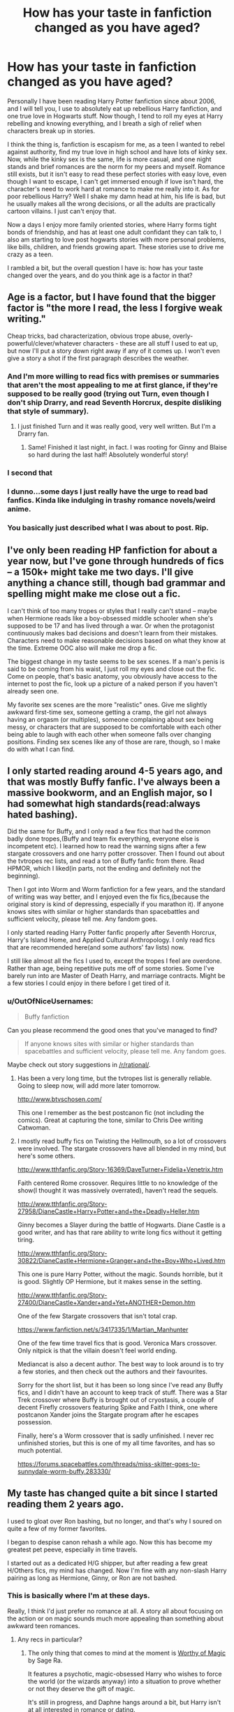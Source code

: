 #+TITLE: How has your taste in fanfiction changed as you have aged?

* How has your taste in fanfiction changed as you have aged?
:PROPERTIES:
:Author: Evilsbane
:Score: 46
:DateUnix: 1475079851.0
:DateShort: 2016-Sep-28
:FlairText: Discussion
:END:
Personally I have been reading Harry Potter fanfiction since about 2006, and I will tell you, I use to absolutely eat up rebellious Harry fanfiction, and one true love in Hogwarts stuff. Now though, I tend to roll my eyes at Harry rebelling and knowing everything, and I breath a sigh of relief when characters break up in stories.

I think the thing is, fanfiction is escapism for me, as a teen I wanted to rebel against authority, find my true love in high school and have lots of kinky sex. Now, while the kinky sex is the same, life is more casual, and one night stands and brief romances are the norm for my peers and myself. Romance still exists, but it isn't easy to read these perfect stories with easy love, even though I want to escape, I can't get immersed enough if love isn't hard, the character's need to work hard at romance to make me really into it. As for poor rebellious Harry? Well I shake my damn head at him, his life is bad, but he usually makes all the wrong decisions, or all the adults are practically cartoon villains. I just can't enjoy that.

Now a days I enjoy more family oriented stories, where Harry forms tight bonds of friendship, and has at least one adult confidant they can talk to, I also am starting to love post hogwarts stories with more personal problems, like bills, children, and friends growing apart. These stories use to drive me crazy as a teen.

I rambled a bit, but the overall question I have is: how has your taste changed over the years, and do you think age is a factor in that?


** Age is a factor, but I have found that the bigger factor is "the more I read, the less I forgive weak writing."

Cheap tricks, bad characterization, obvious trope abuse, overly-powerful/clever/whatever characters - these are all stuff I used to eat up, but now I'll put a story down right away if any of it comes up. I won't even give a story a shot if the first paragraph describes the weather.
:PROPERTIES:
:Author: jmartkdr
:Score: 76
:DateUnix: 1475082749.0
:DateShort: 2016-Sep-28
:END:

*** And I'm more willing to read fics with premises or summaries that aren't the most appealing to me at first glance, if they're supposed to be really good (trying out Turn, even though I don't ship Drarry, and read Seventh Horcrux, despite disliking that style of summary).
:PROPERTIES:
:Author: dysphere
:Score: 16
:DateUnix: 1475083764.0
:DateShort: 2016-Sep-28
:END:

**** I just finished Turn and it was really good, very well written. But I'm a Drarry fan.
:PROPERTIES:
:Author: SailUnchartedWaters
:Score: 4
:DateUnix: 1475088236.0
:DateShort: 2016-Sep-28
:END:

***** Same! Finished it last night, in fact. I was rooting for Ginny and Blaise so hard during the last half! Absolutely wonderful story!
:PROPERTIES:
:Author: Thoriel
:Score: 3
:DateUnix: 1475102383.0
:DateShort: 2016-Sep-29
:END:


*** I second that
:PROPERTIES:
:Author: Kaeling
:Score: 2
:DateUnix: 1475084892.0
:DateShort: 2016-Sep-28
:END:


*** I dunno...some days I just really have the urge to read bad fanfics. Kinda like indulging in trashy romance novels/weird anime.
:PROPERTIES:
:Author: driftea
:Score: 1
:DateUnix: 1475151646.0
:DateShort: 2016-Sep-29
:END:


*** You basically just described what I was about to post. Rip.
:PROPERTIES:
:Author: laserthrasher1
:Score: 1
:DateUnix: 1475083478.0
:DateShort: 2016-Sep-28
:END:


** I've only been reading HP fanfiction for about a year now, but I've gone through hundreds of fics -- a 150k+ might take me two days. I'll give anything a chance still, though bad grammar and spelling might make me close out a fic.

I can't think of too many tropes or styles that I really can't stand -- maybe when Hermione reads like a boy-obsessed middle schooler when she's supposed to be 17 and has lived through a war. Or when the protagonist continuously makes bad decisions and doesn't learn from their mistakes. Characters need to make reasonable decisions based on what they know at the time. Extreme OOC also will make me drop a fic.

The biggest change in my taste seems to be sex scenes. If a man's penis is said to be coming from his waist, I just roll my eyes and close out the fic. Come on people, that's basic anatomy, you obviously have access to the internet to post the fic, look up a picture of a naked person if you haven't already seen one.

My favorite sex scenes are the more "realistic" ones. Give me slightly awkward first-time sex, someone getting a cramp, the girl not always having an orgasm (or multiples), someone complaining about sex being messy, or characters that are supposed to be comfortable with each other being able to laugh with each other when someone falls over changing positions. Finding sex scenes like any of those are rare, though, so I make do with what I can find.
:PROPERTIES:
:Author: EntwinedLove
:Score: 12
:DateUnix: 1475086136.0
:DateShort: 2016-Sep-28
:END:


** I only started reading around 4-5 years ago, and that was mostly Buffy fanfic. I've always been a massive bookworm, and an English major, so I had somewhat high standards(read:always hated bashing).

Did the same for Buffy, and I only read a few fics that had the common badly done tropes,(Buffy and team fix everything, everyone else is incompetent etc). I learned how to read the warning signs after a few stargate crossovers and one harry potter crossover. Then I found out about the tvtropes rec lists, and read a ton of Buffy fanfic from there. Read HPMOR, which I liked(in parts, not the ending and definitely not the beginning).

Then I got into Worm and Worm fanfiction for a few years, and the standard of writing was way better, and I enjoyed even the fix fics,(because the original story is kind of depressing, especially if you marathon it). If anyone knows sites with similar or higher standards than spacebattles and sufficient velocity, please tell me. Any fandom goes.

I only started reading Harry Potter fanfic properly after Seventh Horcrux, Harry's Island Home, and Applied Cultural Anthropology. I only read fics that are recommended here(and some authors' fav lists) now.

I still like almost all the fics I used to, except the tropes I feel are overdone. Rather than age, being repetitive puts me off of some stories. Some I've barely run into are Master of Death Harry, and marriage contracts. Might be a few stories I could enjoy in there before I get tired of it.
:PROPERTIES:
:Author: Murky_Red
:Score: 11
:DateUnix: 1475082902.0
:DateShort: 2016-Sep-28
:END:

*** u/OutOfNiceUsernames:
#+begin_quote
  Buffy fanfiction
#+end_quote

Can you please recommend the good ones that you've managed to find?

#+begin_quote
  If anyone knows sites with similar or higher standards than spacebattles and sufficient velocity, please tell me. Any fandom goes.
#+end_quote

Maybe check out story suggestions in [[/r/rational/]].
:PROPERTIES:
:Author: OutOfNiceUsernames
:Score: 2
:DateUnix: 1475090669.0
:DateShort: 2016-Sep-28
:END:

**** Has been a very long time, but the tvtropes list is generally reliable. Going to sleep now, will add more later tomorrow.

[[http://www.btvschosen.com/]]

This one I remember as the best postcanon fic (not including the comics). Great at capturing the tone, similar to Chris Dee writing Catwoman.
:PROPERTIES:
:Author: Murky_Red
:Score: 3
:DateUnix: 1475091398.0
:DateShort: 2016-Sep-28
:END:


**** I mostly read buffy fics on Twisting the Hellmouth, so a lot of crossovers were involved. The stargate crossovers have all blended in my mind, but here's some others.

[[http://www.tthfanfic.org/Story-16369/DaveTurner+Fidelia+Venetrix.htm]]

Faith centered Rome crossover. Requires little to no knowledge of the show(I thought it was massively overrated), haven't read the sequels.

[[http://www.tthfanfic.org/Story-27958/DianeCastle+Harry+Potter+and+the+Deadly+Heller.htm]]

Ginny becomes a Slayer during the battle of Hogwarts. Diane Castle is a good writer, and has that rare ability to write long fics without it getting tiring.

[[http://www.tthfanfic.org/Story-30822/DianeCastle+Hermione+Granger+and+the+Boy+Who+Lived.htm]]

This one is pure Harry Potter, without the magic. Sounds horrible, but it is good. Slightly OP Hermione, but it makes sense in the setting.

[[http://www.tthfanfic.org/Story-27400/DianeCastle+Xander+and+Yet+ANOTHER+Demon.htm]]

One of the few Stargate crossovers that isn't total crap.

[[https://www.fanfiction.net/s/3417335/1/Martian_Manhunter]]

One of the few time travel fics that is good. Veronica Mars crossover. Only nitpick is that the villain doesn't feel world ending.

Mediancat is also a decent author. The best way to look around is to try a few stories, and then check out the authors and their favourites.

Sorry for the short list, but it has been so long since I've read any Buffy fics, and I didn't have an account to keep track of stuff. There was a Star Trek crossover where Buffy is brought out of cryostasis, a couple of decent Firefly crossovers featuring Spike and Faith I think, one where postcanon Xander joins the Stargate program after he escapes possession.

Finally, here's a Worm crossover that is sadly unfinished. I never rec unfinished stories, but this is one of my all time favorites, and has so much potential.

[[https://forums.spacebattles.com/threads/miss-skitter-goes-to-sunnydale-worm-buffy.283330/]]
:PROPERTIES:
:Author: Murky_Red
:Score: 2
:DateUnix: 1475293996.0
:DateShort: 2016-Oct-01
:END:


** My taste has changed quite a bit since I started reading them 2 years ago.

I used to gloat over Ron bashing, but no longer, and that's why I soured on quite a few of my former favorites.

I began to despise canon rehash a while ago. Now this has become my greatest pet peeve, especially in time travels.

I started out as a dedicated H/G shipper, but after reading a few great H/Others fics, my mind has changed. Now I'm fine with any non-slash Harry pairing as long as Hermione, Ginny, or Ron are not bashed.
:PROPERTIES:
:Author: InquisitorCOC
:Score: 6
:DateUnix: 1475089562.0
:DateShort: 2016-Sep-28
:END:

*** This is basically where I'm at these days.

Really, I think I'd just prefer no romance at all. A story all about focusing on the action or on magic sounds much more appealing than something about awkward teen romances.
:PROPERTIES:
:Author: Archeleone
:Score: 3
:DateUnix: 1475139596.0
:DateShort: 2016-Sep-29
:END:

**** Any recs in particular?
:PROPERTIES:
:Author: driftea
:Score: 1
:DateUnix: 1475151801.0
:DateShort: 2016-Sep-29
:END:

***** The only thing that comes to mind at the moment is [[https://www.fanfiction.net/s/11826429/1/Worthy-of-Magic][Worthy of Magic]] by Sage Ra.

It features a psychotic, magic-obsessed Harry who wishes to force the world (or the wizards anyway) into a situation to prove whether or not they deserve the gift of magic.

It's still in progress, and Daphne hangs around a bit, but Harry isn't at all interested in romance or dating.

I thought it was pretty entertaining for a while, but I'll probably wait until it completes (assuming it gets completed) to reread it all rather than keeping up with the updates.
:PROPERTIES:
:Author: Archeleone
:Score: 1
:DateUnix: 1475152920.0
:DateShort: 2016-Sep-29
:END:


** I won't tolerate fridging or certain types of sexism these days. I'm almost to the point of rejecting overly generic female characters, but that would leave me with very few fics to read. I pretty much automatically reject harem fics, in part because it's almost invariably blatant wish fulfillment in lieu of proper character motivation and in part because it usually devolves into generic girlfriends differing mainly in hair color.

I analyze fics more. I'm searching more for originality. I've become sick of fics with Harry Potter as the main character.

I also dislike canon more and more, and I prefer fics that diverge from it more. Single point of departure early on or everything's different, either way.
:PROPERTIES:
:Score: 13
:DateUnix: 1475088691.0
:DateShort: 2016-Sep-28
:END:

*** u/TheBlueMenace:
#+begin_quote
  I also dislike canon more and more
#+end_quote

I found myself thinking this, but now I think it is more that I really don't want to read a bad rehash (or blatantly lifted paragraphs) when I already know what is going to happen. There is absolutely no suspense.
:PROPERTIES:
:Author: TheBlueMenace
:Score: 10
:DateUnix: 1475101183.0
:DateShort: 2016-Sep-29
:END:

**** For me, a large part of it is that I want a consistent world that makes some level of sense. You can go to great lengths to achieve that while staying near canon, and that's kind of fun, but it's also kind of hollow after a bit.
:PROPERTIES:
:Score: 1
:DateUnix: 1475110836.0
:DateShort: 2016-Sep-29
:END:


** I started really young with Sailor Moon fanfiction. I cared more about adventure than romance and I liked het best, also being extremely young I only wanted young characters. Then I got into Gundam Wing fanfiction and discovered slash and romance. Once I got into Harry Potter I was sort of a veteran Fic reader, but it still took a while for me to care about adult characters. I still prefer slash over het any day and I have a higher standard for quality. I used to be able to read anything as long as i got more story and now if it's badly written I'll quit it immediately without thought.
:PROPERTIES:
:Author: SailUnchartedWaters
:Score: 7
:DateUnix: 1475087777.0
:DateShort: 2016-Sep-28
:END:


** I've been reading HP fanfic on and off since 2003, so quite a while, I suppose. I was a teenager when I first got into it, and I had a crush on Snape, largely because of Alan Rickman, because that is the kind of teenager I was. Hermione was the most eligible female, and as a teenager, I saw absolutely nothing wrong with that pairing. The schoolgirl fantasy, I guess? An early attachment to nice girl 'tames' bad boy clichés?

I can't read that pairing any more. I'm an adult now, and...yick. Even if Hermione can be excused for her hormones leading her to questionable ground, Snape is the adult - even if it's 'twoo wuv', he should be laying down the law, don't stand so close to me until you're old enough to worry about having grandkids before your parents kick the bucket.

Not to mention that the seventh book served as a wake-up call for me about Snape, and I lost all interest in him save as a side character.

These days, I'm more likely to read gen starring Harry that isn't too dark nor too fluffy. I'm not too picky about the writing except that the plot has to make sense and I hate cheesy dialogue.
:PROPERTIES:
:Author: SincereBumble
:Score: 6
:DateUnix: 1475098666.0
:DateShort: 2016-Sep-29
:END:

*** Interesting, it was the reverse for me! As a teen I couldn't picture having any kind of romantic interest in teachers (they were "old", eww!) and Hermione/any adult squicked me out. But years later IDK--something about the pairing really grew on me and now it's 90% of what I read. I've regressed, clearly. :p
:PROPERTIES:
:Author: mikan28
:Score: 5
:DateUnix: 1475121890.0
:DateShort: 2016-Sep-29
:END:

**** Clearly. ;)

It's not a judgment on the people who do like the pairing, it's just how my relationship with it evolved until we broke up. ;) I can see where your younger self would have rejected the Hermione/adult pairings, but it would be interesting to know what drew you to it later, since my experience was the opposite. I suppose if you don't know, you just don't, though. Liking something is a lot harder to quantify than not liking something, I think. I certainly couldn't explain why I love most of my favorite fics if I had to.

Sorry if this is a bit rambly, it's 2:52 in the morning here and I have no idea why I'm awake.
:PROPERTIES:
:Author: SincereBumble
:Score: 3
:DateUnix: 1475131965.0
:DateShort: 2016-Sep-29
:END:

***** I guess as I got older my thinking became less black and white and allowed for a bit more grey regarding student/teacher relationships when the teen in question is older and already thrust into adult situations (dodging death, trying to save her world). But I think it has to do with the fact that I liked Hermione a lot as a character and was really unimpressed with the canon romance between her and Ron. As an adult I'm more into reading fics with a "star crossed lovers" angle (where character development and the journey of something that seemed impossible from the beginning is more important than if the two end up happily ever after), and this ship tends to have that plus the fix it aspect of giving Snape (another favorite character of mine) a little bit of a break compared to canon. In theory I should like Dramione too, but I find canon Draco unappealing and haven't found enough gems that successfully address his weaknesses of character. There's an older (albeit long winded) [[http://www.redhen-publications.com/granger-snape.html][essay]] on the appeal of SSHG among older fans by Red Hen that I found pretty interesting.
:PROPERTIES:
:Author: mikan28
:Score: 1
:DateUnix: 1475326569.0
:DateShort: 2016-Oct-01
:END:


*** I guess it depends. I'm v. picky with the SSHG fics I read, and the majority of those have Hermione at ~25+ or there is time travel involved. The exception are Marriage Law fics which almost always have her in school.
:PROPERTIES:
:Author: pwaasome
:Score: 1
:DateUnix: 1475137425.0
:DateShort: 2016-Sep-29
:END:


** My taste has gotten objectively worse, I think. Thanks to stuff like Kindle Direct, when I want an original novel or work of fiction, I have hundreds of times more options than I did in 2001. So that means I'll no longer read stuff like /Alexandra Quick/, because when I want a Harry Potter fanfic, I want it to star /Harry Potter/! If I wanted an original work, I'd go and read an original work for free on Kindle unlimited. Back when I started reading fanfic, that just wasn't the case. Also, now that there's just so much well-written fanfic around, I've become so narrowly focused on reading only fics that do exactly what I want it's probably unhealthy. If your Harry/Hermione fic has just one thing I didn't like, I can drop it right away, because I've got thousands of other Harry/Hermione fics to choose from. When the fandom was knew, that wasn't the case. Instead, I'd have to be a bit more forgiving of authors, and maybe broaden my horizons a little bit. Nowadays I find reading fanfic is an extremely self-centered act of wish fulfillment, rather than the act of exploration and discovery it was previously. I'm not sure how to change that; the non-challenging, fast-food type of fanfic is so easy to find, and so enjoyable and tempting to me, that I doubt I'll ever read a challenging fic again. So I guess I've become a worse person as I got older! Isn't growing up supposed to go the other way?
:PROPERTIES:
:Author: fastfinge
:Score: 9
:DateUnix: 1475089300.0
:DateShort: 2016-Sep-28
:END:


** Age wasn't a factor for me. I started reading fan Fictions 2 years ago and I was around 20. My taste at that time was Harry/Hermione mainly. I enjoyed Harry Crow. I went through the top favorites fics pretty quickly.

Over the short period of time my taste did change. If I a see overly helpful goblins, Lords and Ladies, rebellious Harry then I know that the fic is a cheap immitation of higher quality pics. I know not to read them. So in a way I did move on.

Now I enjoy something different. I enjoy rare pairings. Recently I am reading one with a female Voldemort. Overtime I have noticed it has gotten harder to please me too. So that's another thing.
:PROPERTIES:
:Author: ProCaptured
:Score: 5
:DateUnix: 1475089815.0
:DateShort: 2016-Sep-28
:END:

*** Could you tell me what the fic with the female Voldemort is? I have been looking for good ones lately but can't find anything good I haven't already read.
:PROPERTIES:
:Author: Death_the_equlizer
:Score: 3
:DateUnix: 1475090478.0
:DateShort: 2016-Sep-28
:END:

**** Here you go. Linkffn([[https://www.fanfiction.net/s/11752324/5/Limpieza-de-Sangre]])
:PROPERTIES:
:Author: ProCaptured
:Score: 1
:DateUnix: 1475127350.0
:DateShort: 2016-Sep-29
:END:

***** [[http://www.fanfiction.net/s/11752324/1/][*/Limpieza de Sangre/*]] by [[https://www.fanfiction.net/u/2638737/TheEndless7][/TheEndless7/]]

#+begin_quote
  Harry Potter always knew he'd have to fight in a Wizarding War, but he'd always thought it would be after school, and not after winning the Triwizard Tournament. Worse still, he never thought he'd understand both sides of the conflict. AU with a Female Voldemort.
#+end_quote

^{/Site/: [[http://www.fanfiction.net/][fanfiction.net]] *|* /Category/: Harry Potter *|* /Rated/: Fiction M *|* /Chapters/: 5 *|* /Words/: 33,240 *|* /Reviews/: 190 *|* /Favs/: 335 *|* /Follows/: 511 *|* /Updated/: 9/25 *|* /Published/: 1/24 *|* /id/: 11752324 *|* /Language/: English *|* /Characters/: Harry P. *|* /Download/: [[http://www.ff2ebook.com/old/ffn-bot/index.php?id=11752324&source=ff&filetype=epub][EPUB]] or [[http://www.ff2ebook.com/old/ffn-bot/index.php?id=11752324&source=ff&filetype=mobi][MOBI]]}

--------------

*FanfictionBot*^{1.4.0} *|* [[[https://github.com/tusing/reddit-ffn-bot/wiki/Usage][Usage]]] | [[[https://github.com/tusing/reddit-ffn-bot/wiki/Changelog][Changelog]]] | [[[https://github.com/tusing/reddit-ffn-bot/issues/][Issues]]] | [[[https://github.com/tusing/reddit-ffn-bot/][GitHub]]] | [[[https://www.reddit.com/message/compose?to=tusing][Contact]]]

^{/New in this version: Slim recommendations using/ ffnbot!slim! /Thread recommendations using/ linksub(thread_id)!}
:PROPERTIES:
:Author: FanfictionBot
:Score: 1
:DateUnix: 1475127378.0
:DateShort: 2016-Sep-29
:END:


** In some ways I have gotten more discerning in my fanfic. I personally enjoy divergence fanfic and will just drop a story as soon as divergence points are added that aren't included in the premise (i.e. what if harry was sorted into hufflepuff, oh BTW in chapter 4 I'm gonna just throw in an older Malfoy sibling just cause.) With so many stories out there I don't suffer through hoping it will turn out well eventually, and instead move on the next.

In other ways I have gotten less discerning. Two ideas stand out, one being the pairing focus of the story, as now I will branch further out from what I initially liked, probably because I identify less with any given character so the pairing doesn't have to center on them. The other is an acceptance of lower quality mechanical elements of the story, such as spelling and grammar, up to a point. The content of the story has become more important than the periodic use of an incorrect verb tense.
:PROPERTIES:
:Author: Amnistar
:Score: 5
:DateUnix: 1475088436.0
:DateShort: 2016-Sep-28
:END:


** I've become more focussed on how I can give better reviews.

99% of the time (and this is barely an exaggeration), whenever I click a review page for a story I loved, there are only brief lines of support or questions about the frequency of updates. I'd like to be more helpful, so I try to point out areas of specific description, dialogue, or narration that I enjoyed.
:PROPERTIES:
:Author: MacsenWledig
:Score: 3
:DateUnix: 1475092076.0
:DateShort: 2016-Sep-28
:END:


** Almost everything has changed. I started out fascinated by dark!Harry fics where every character the author didn't like was bashed into oblivion. Most of them were Harry/Hermione, which has also changed completely, as Hermione is a character I'm not particularly fond of nowadays.

I think the biggest determining factor that changed over time, apart from my ability to recognize quality writing, would have to be my choice of setting. I severely struggle to read fics set in Hogwarts these days; they all read like the same thing, and I have a hard time getting interested in them. Because of that I tend to prefer fics that, whether post-war or contemporaneous to canon, take place elsewhere.

I also made complete flips in my opinion of certain characters, primarily Dumbledore, who is now my favourite, as well as Snape and Draco, who are firmly in the dislike category where they belong.

I'll still give almost any fic a chance, though. It's kind of hypocritical of me, but even after talking about learning to recognize quality writing, I still get the days where I just want to lie down and read a nonsense soul-bond fic.
:PROPERTIES:
:Author: Pashow
:Score: 8
:DateUnix: 1475086189.0
:DateShort: 2016-Sep-28
:END:

*** I sorta agree with what you said about the choice of setting, but I also feel that it goes back to the repetitiveness of canon-rehashing. It seems like the fics that I enjoy the most now are fics that are AU in some way. The more AU the better.

Although Hogwarts centric fics for me are can still be fine as long as they focus on less "canony" events.
:PROPERTIES:
:Author: EternalFaII
:Score: 2
:DateUnix: 1475171020.0
:DateShort: 2016-Sep-29
:END:


** I'm less prone to tolerating bullshit. I also favor storytelling above all else, so fics focusing on smut don't really interest me.
:PROPERTIES:
:Author: Lord_Anarchy
:Score: 3
:DateUnix: 1475090677.0
:DateShort: 2016-Sep-28
:END:


** I've lost my taste for melodrama and angst. I remember eating that stuff right up years ago, and now when I try to read those same stories just for the nostalgia, I resent past me for ever spending precious time on them.
:PROPERTIES:
:Author: Trtlepowah
:Score: 3
:DateUnix: 1475094624.0
:DateShort: 2016-Sep-29
:END:


** Well, I've only been into it for about half a year, but in the beginning I prefered "lost moments" kind of fics, like /Not from others/ and post-war canon fics, and then I moved on to time travel fics, but now I prefer AUs (those that go off a tangent at a certain point) invovling some of the following characters: Sirius Black, Narcissa Malfoy (like in The Merging), N. Tonks (girlfriend, mentor, "big sister", whatever) and Remus Lupin.

I've still got a weakness for the "Marauder's Era" time travels though, as long as it's not Harry going back and calling the teenagers Lily Evans and James Potter "mum" and "dad". Turning of the Sun, where he's a Ravenclaw in the year above them (and Dumbledore's a really cool bloke), whose best friends are Xeno Lovegood and other Ravenclaws, as well as Frank Longbottom, Edgar Bones and ... Bellatrix Black (I don't think even the author predicted that one), is my favourite at the moment. And I enjoy A Mishap and an Opportunity too, where it's him (a 'partial' metamorph this time) and "his twin sister Jocelyn" (Tonks) who are going back (131k words in and no one's the wiser about their identities).

As for ships, my preferences have gone from Harry/Ginny to Harry/Tonks. Ginny's still a better match than Hermione though, at least towards the end of book 6, after the sectumsemprea incident.
:PROPERTIES:
:Score: 3
:DateUnix: 1475135404.0
:DateShort: 2016-Sep-29
:END:


** I started reading fanfiction in the summer of 2005. Originally I was there for smut under 10k words and tended to read stuff based on live action Disney shows.

These days, I tend to set my minimum word count at 100k and search by characters I hope are interesting, usually based entirely on separate or at least lush canon. If i try to read short things, what I seem to find are a great premise that started well and died in the summer after book one; it is just so infuriating to have your engagement and time investment squandered!

I have noticed that my amount of time reading fanfiction and number of quality friends are inversely proportional. Cutting off friends due to substance abuse problems has really stepped up my reading with no signs of slowing.
:PROPERTIES:
:Author: motoko_urashima
:Score: 3
:DateUnix: 1475151051.0
:DateShort: 2016-Sep-29
:END:


** I used to like fics where everyone lived happily ever after. But as I grew older and started writing my own short stories and began attempting a novel(Still in Progress), I discovered that I have a penchant for quite downtrodden endings, or even just realistic endings based upon events. So fics where after 7 years of war, trauma at school, many years of an at least negligent if not outright abusive family, Harry just wants to escape, or has a total mental breakdown that's great it's realistic, and a bit depressing, cause you now what, life often is depressing, it's how we deal with it that makes the happy moments. If Harry and Co. deal with their issues like adults than that's even better.

It's one of the things I've actually come to dislike about canon, very few of the things that Harry has occur to him affect him on a deep emotional or mental level, 10 years of negligence bordering on abuse, nah it's cool I got friends now, oh shit a teacher died cause of me, not gonna be erased by one platitude from Dumbledore. It goes on like this throughout Harry's time at Hogwarts and there's some mental backlash in Order of the Pheonix over Cedric's death, and then again over Sirius' death, but not to the level it should be.
:PROPERTIES:
:Author: TheAxeofMetal
:Score: 3
:DateUnix: 1475153800.0
:DateShort: 2016-Sep-29
:END:


** I'm with you I have been reading since 2008 and have found that my taste in fanfiction stories has changed a lot. When I first started reading like you I was rebellious but I was also dealing with depression so many of the fics I read had themes of depression.

As I have grown older and become more mature I think my taste has changed as well. I now love fics where Harry finds family or goes back and is a father figure. I think age is a factor in the way that most people mature as they get older and find their tastes changing.
:PROPERTIES:
:Author: coffee_toots
:Score: 3
:DateUnix: 1475154544.0
:DateShort: 2016-Sep-29
:END:


** When I was new I was naive. Soul Bonds, Lord Potter, I'd read it and most likely like it. My favorite pairing was Harry/Hermione (still is, but more on that later). Nowadays, I'm more selective. No soul bonds, marriage laws can be done well (but usually are not), and maybe it's just me but if I have a Lord Potter fic, I'd love to see a Harry who really has to deal with the mess that is politics. I don't necessarily beleive he should have the full rights as a lord/member of the Wizengamot/what have you, but still. Legal age of 17, so I don't think him getting involved at 16 is that unheard of.

On pairings. I'm not as hardcore Harry/Hermione as I once was (Harry/Fleur and Harry/Daphne can be fun too). I guess I'm looking for fics that are more in depth. A bit more adult, if you will.
:PROPERTIES:
:Author: PFKMan23
:Score: 3
:DateUnix: 1475159858.0
:DateShort: 2016-Sep-29
:END:


** It has and... it hasn't.

I was into fanfiction before HP was even published in the states. (Yay reading geocities fanfic sites on dialup - fun times!)

My tastes have changed in that I like different kinds of stories now than I did when I was younger. I don't read as much drama or angst stories these days. Today my preference is more for humor with a little bit of romance, with a healthy dose of adventure as well.

But I still go back and read some of those old stories. My current ffdotnet account dates back to 2002 (though I had one before that that got hacked and I lost it). I still have stories favorited from that time 14 years ago. I even still reread them once in a while.

Some of the old ones have held up, some haven't. I try not to reread the abandoned ones that were good because I just get disappointed that they were never finished. I don't delete them though because, well, I /did/ enjoy them at one point and they've even given me ideas for my own fanfics.

I certainly come and go from different fandoms with my reading preferences. I usually come back around to a core half dozen or so (of which HP is a member), but I branch out into quite a few. After nearly 700 favs on ffdotnet, I have quite the collection built up!
:PROPERTIES:
:Author: Serenova
:Score: 2
:DateUnix: 1475113194.0
:DateShort: 2016-Sep-29
:END:

*** Sounds like we have similar fic backgrounds! Cut my teeth on all kinds of geocities and ff.net trash in the early 00's (Digimon Forever lol). Wouldn't read anything diverging from show's canon or my OTP. Once HP got ahold of me my interests remained similar although I never developed an OTP and I think that lack helped me branch out into other pairings and non-canon. I know what you mean about keeping old stuff for the sake of it. Sometimes I peek at my original ff.net account and cringe at the stuff I put up and favorited haha.
:PROPERTIES:
:Author: mikan28
:Score: 2
:DateUnix: 1475122711.0
:DateShort: 2016-Sep-29
:END:

**** Probably! I'm a 90s kid through and through. I've still got copies of fanfics saved on /floppies/ so that I could read them offline.

I prefer canon pairings but will read others, and I've never been /too/ picky, but there are certain genre's I don't like that I've always stayed away from. Never been a fan of horror for example.

I started off with Sailor Moon fanfiction, then DBZ, and then other shows. Once I started reading HP I was all for fanfics of it.

I'm still using my second ffdotnet account (like I said, lost the first) and though I cringe at some of the fics I still have fav'd, I like to keep them as kind of a memory of where I was and where I am. I know it sounds silly, and some of my old favs may be lost forever, but I think it's good to go back and look at them now and then.

I think fanfiction is part of the reason I ended up with the degree I did, though I've always loved reading even before I found fanfics.
:PROPERTIES:
:Author: Serenova
:Score: 2
:DateUnix: 1475160845.0
:DateShort: 2016-Sep-29
:END:


** I have been reading fanfiction since at least 2007

so the short answer is yes

manly because I have become more aware of what i like and what i dislike

the type of fic I like to read are one that explore the uses/types of magic.
:PROPERTIES:
:Author: Call0013
:Score: 2
:DateUnix: 1475130705.0
:DateShort: 2016-Sep-29
:END:


** I started reading fanfiction when I was 12, which is 12-13 years ago. I would sort by pairing and then browse through all 40 pages of hermione/Draco on ff.net and read through every summary and click anything that was remotely interesting. There was no sort by reviews and i read sooo many bad stories lol.. The first story I ever followed was linkffn(parenting class by icypanther) and I used to wake up early every Monday or whatever before school to read her update. She was always always on time with her weekly update lol!

Then I started getting into Harry/Draco in high school and reading more rated M stuff because a lot of my friends were into Yaoi. And I guess due to teen angst I became drawn to really dramatic fics where Harry is traumatized and I stopped reading fics with pairings and only read Harry abuse .... And when I became less angsty I focused on friendship or family themed fics which led to time travel and AUs so Harry could meet his parents ... Which led to getting interested in political fics and crossovers.... And then master of death fics since MoD!Harry is featured in a lot of crossovers ...

In the beginning, I read basically any fic with any plot but now I like to read canon-compliant fics or EWE out of loyalty to the books I guess. I also used to read character bashing but I can't read that anymore and love to see a close knit trio. And I don't like to read romance unless the characters are of age. I can deal with poor writing and love cliches though, hehe
:PROPERTIES:
:Score: 2
:DateUnix: 1475134405.0
:DateShort: 2016-Sep-29
:END:

*** [[http://www.fanfiction.net/s/2064124/1/][*/Parenting Class/*]] by [[https://www.fanfiction.net/u/438017/IcyPanther][/IcyPanther/]]

#+begin_quote
  Complete DHr & HG Sixth years at Hogwarts are now required to take a parenting class, what fun! Hermione, Draco, and Harry are paired up in which they'll trade off being children. Can they live through the class or will being a parent prove too hard?
#+end_quote

^{/Site/: [[http://www.fanfiction.net/][fanfiction.net]] *|* /Category/: Harry Potter *|* /Rated/: Fiction T *|* /Chapters/: 38 *|* /Words/: 207,647 *|* /Reviews/: 6,321 *|* /Favs/: 4,938 *|* /Follows/: 1,073 *|* /Updated/: 9/15/2006 *|* /Published/: 9/19/2004 *|* /Status/: Complete *|* /id/: 2064124 *|* /Language/: English *|* /Genre/: Humor/Drama *|* /Characters/: Draco M., Hermione G. *|* /Download/: [[http://www.ff2ebook.com/old/ffn-bot/index.php?id=2064124&source=ff&filetype=epub][EPUB]] or [[http://www.ff2ebook.com/old/ffn-bot/index.php?id=2064124&source=ff&filetype=mobi][MOBI]]}

--------------

*FanfictionBot*^{1.4.0} *|* [[[https://github.com/tusing/reddit-ffn-bot/wiki/Usage][Usage]]] | [[[https://github.com/tusing/reddit-ffn-bot/wiki/Changelog][Changelog]]] | [[[https://github.com/tusing/reddit-ffn-bot/issues/][Issues]]] | [[[https://github.com/tusing/reddit-ffn-bot/][GitHub]]] | [[[https://www.reddit.com/message/compose?to=tusing][Contact]]]

^{/New in this version: Slim recommendations using/ ffnbot!slim! /Thread recommendations using/ linksub(thread_id)!}
:PROPERTIES:
:Author: FanfictionBot
:Score: 1
:DateUnix: 1475134419.0
:DateShort: 2016-Sep-29
:END:


** [deleted]
:PROPERTIES:
:Score: 3
:DateUnix: 1475082644.0
:DateShort: 2016-Sep-28
:END:


** When I started reading fanfics I was very particular to the type of fic I read. It was almost all straight laced Harry/Ginny. It was a very formulaic, and frankly, a very boring taste. That must have been about 4 or 5 years ago. By that point I had read the Harry Potter dozens of times each. I was reluctant to see the status quo change much, if at all. I didn't want to read something new, I wanted to read Harry Potter. About a year after that I got /really/ into the MLP Fandom. For me a new Fandom means a chance to delve into new fanfiction. The way MLP fanfics worked was so radically different to Harry Potter, due to what the source material is. One is a book series with a set overarching plot. 99% of Harry Potter is variations on a theme: killing Voldemort while Harry goes through Hogwarts. The difference is interpretations of character. An author would start with, "If I change Harry to be this, then..." My Little Pony was rather different. It is an episodic kids show that often plays with a variety of styles and plots. Characters in MLP fanfics are pretty static throughout the entire Fandom. Their personalities rarely change from the outset of the fic. Therefore MLP was less about different variations of characters going through the same plot, it was rather the same characters going through different plots. The pure /variety/ of bad guys, conflicts, and settings are something I've never seen in any other Fandom. I now once again almost exclusively read Harry Potter fanfics, but the desire changed. I crave both setting changes and character changes, but paradoxically I love the structure of HP fanfics. I know that the end result of almost every fanfic is going to be, Harry defeats Voldemort and gets the the girl (or Draco). I want to know the journey, I want to know who's taking that journey, and what motivates them. Above all I want to read something I've never read before. Even if the whole thing stinks of cliche if just one element is new, then I'm happy.
:PROPERTIES:
:Author: Mr263414
:Score: 2
:DateUnix: 1475092348.0
:DateShort: 2016-Sep-28
:END:

*** Any recs for MLP? I read three fics, Fallout Equestria, this crossover with Warhammer 40k, and one that was recommended on the hpmor blog.
:PROPERTIES:
:Author: Murky_Red
:Score: 1
:DateUnix: 1475117106.0
:DateShort: 2016-Sep-29
:END:

**** [[http://www.fimfiction.net/story/41596/past-sins][Past Sins]] is a must read, its an interesting tale of motherhood and redemption. [[http://www.fimfiction.net/story/1886/the-immortal-game][The Immortal Game]] is rather dark, but also a great read. [[http://www.fimfiction.net/story/4656/anthropology][Anthropology]] (Ponies obsessed with humans), [[http://www.fimfiction.net/story/18087/the-best-night-ever][The Best Night Ever]] (Groundhog day, with ponies), [[http://www.fimfiction.net/story/19198/background-pony][Background Pony]] (Haunting, beautiful story with an awesome premise), [[http://www.fimfiction.net/story/67362/hard-reset][Hard Reset]] (Infinite death loop heaven), and [[http://www.fimfiction.net/story/755/on-a-cross-and-arrow][On a Cross and Arrow]] (rule 69) are also all great.
:PROPERTIES:
:Author: Mr263414
:Score: 1
:DateUnix: 1475118384.0
:DateShort: 2016-Sep-29
:END:


** I pretty much kept the same taste from high school compared to now. I like reading rape, unexpected pregnancy and younger characters with older characters. Drarry has always been my OTP but Snape/ Hermione or Hermione/ Lucius has grown on me. If a fanfiction is too "perfect" with not enough drama or meaningless plot/ sex I can't read it.
:PROPERTIES:
:Author: Potterh3ad
:Score: 2
:DateUnix: 1475101509.0
:DateShort: 2016-Sep-29
:END:


** we're going to ignore that bit of time I shipped Granger/Snape, mmmkay? (well, except for that one series that amused me).\\
I'm also not particularly a fan of H/HR anymore. I /do/ like the 'Harry fucks off and does his own thing' trope, but Hermione being the only one on his side gets old. Especially if they go with some unrequited confession or other.
:PROPERTIES:
:Author: allhailchickenfish
:Score: 2
:DateUnix: 1475099796.0
:DateShort: 2016-Sep-29
:END:


** When I first started reading Harry Potter fanfiction, some 7 years ago, I loved canon compliant, clearly based from the books fanfiction, preferably focusing on Hinny or not showing the romance at all. (I never could stand Romione)

Then after six months or so, I got sucked into different stories that didn't so obviously play to the canon, as that is very stifling to ones creative sense. I reread the books during this period, and began to see things from a Harmony point of view, because as a kid, I had always figured Hermione and Harry would get together (and reading the sixth book, I had thought this would happen when it showed Ron and Lavender acting like their only source of oxygen was each other's mouths), and in the earlier books it could have so easily gone either way.

Which, rather unfortunately lead to my love of bashing fics, as they were the ones that tended to mainly be Harmony, and focus on those two, rather than canon pairings. They remain my guilty pleasure, and I can't help but love a good bash fic every now and again.

Which leads to my newer tastes in the fandom, mainly crossovers, crossovers, and more crossovers. The Girl Who Loved, is one of my absolute favorites, but the story that really lead to my love of Harry Potter crossovers, was some RWBY/HP crossover that wasn't particularly well written, and was Harry/Yang/Blake, it was bad, but it opened up the world of crossover, and from thereon in, I was hooked.

Crossovers are still my favorite genre of HP fanfiction, but I also love fix it, redo, or time travel stories, especially ones where Sirius lives, if nothing else, and my Harry ship still tends to be Harmony, but I am leaning more towards just crack ships, or Harry x girl from whatever it's crossed with. (HARRY X USAGI 4LYFE)

I cannot stand slash though, and I'm bi. It's weird, I just hate it to the point it has ruined otherwise perfectly good stories, except the slash destroys it.

I guess too many of them are just "Oh by the way, Harry is gay, oh by the way, Harry is gay, oh by the way, Harry is gay" or they just destroy Harry's character and make him submissive or overly dominant, and just generally don't know how a gay relationship works. (HINT HINT IT'S EXACTLY THE SAME AS A STRAIGHT ONE WITH DOUBLE THE PENISES!)

Oh dear lord, this isn't a comment, it's become an essay, with a writing style stolen from Rex Harrison.
:PROPERTIES:
:Author: Brynjolf-of-Riften
:Score: 2
:DateUnix: 1475105785.0
:DateShort: 2016-Sep-29
:END:


** I don't like things that are super dark and violent. I used to be ok with sad endings. Not anymore.

Of course, I never got to really read fanfic as a kid or teen. But I played a number of imagination games involving fictional characters, so I think that counts.

As an adult, I like complicated characters who all think they're the main character of their story. Even villains have to have a good motivation for their actions.

Any story that is basically just a soap opera bores the hell out of me.
:PROPERTIES:
:Author: Oniknight
:Score: 1
:DateUnix: 1475102276.0
:DateShort: 2016-Sep-29
:END:


** I've been reading HP fanfiction almost continuously since I was 12, and I'm 26 now. My taste in humor has changed of course (the parody fic my flair is from used to be my absolute favorite, now it barely gets a chuckle but I just like the nostalgia), and I rarely read comedy fics anymore. I've always liked reading about Tom Riddle, but in the last couple years I've been focusing more on Harry after always ignoring him. I've also gotten less forgiving of things like casual sexism in fics and lack of characterization.

Unfortunately, it feels like I've read all the good ones, so the only thing left now is to write some, while halfheartedly exploring in new directions...
:PROPERTIES:
:Author: FreakingTea
:Score: 1
:DateUnix: 1475106476.0
:DateShort: 2016-Sep-29
:END:


** I think I'm in the minority here when it comes to reading fanfiction. I just started reading early into the summer, because I wanted to see what Harry 'could' have been, I use the term loosely. I doubt Harry could have been the heir to Gryffindor and as far as the Peverrel line, well according to JK, every wizard is related if you go far back enough. But there is something interesting to me about a Powerful MC, if done right the fic can be really good, yet there are only a handful of fics that do so.
:PROPERTIES:
:Score: 1
:DateUnix: 1475108218.0
:DateShort: 2016-Sep-29
:END:


** I would say, I've gone from happy go lucky cracking fics as a weakness, to it has to be written well and be dark and gritty as can be.
:PROPERTIES:
:Author: Epwydadlan1
:Score: 1
:DateUnix: 1475109496.0
:DateShort: 2016-Sep-29
:END:


** In this fandom, gen fic is my favorite "genre" since I have minimal tolerance for shipping these days -- though I do enjoy a good rare pair, now and and again.

I like extreme AUs, crossovers, OCs, short fics, and crackfics more than I used to. Part of this is probably because they tend to be more inventive than /Canon Rehash No. 9286/.

Bashing and senseless OOC is a good way to get me to stop reading. Same goes for cutesy author's notes that have more plot than the story or aren't otherwise treated as footnotes or update notes.
:PROPERTIES:
:Author: mistermisstep
:Score: 1
:DateUnix: 1475117884.0
:DateShort: 2016-Sep-29
:END:


** It is so funny when i think I have been reading Harry Potter as a child. Fic as a teen. Years and years and years. Left the fandom ages ago and just peak in on occaion. And yet, I realized, while I grew up the rest of fandom did too. And so did the stories one would like to read now.
:PROPERTIES:
:Author: notCRAZYenough
:Score: 1
:DateUnix: 1475276011.0
:DateShort: 2016-Oct-01
:END:


** Sex, ANDD More sex
:PROPERTIES:
:Author: duburu
:Score: 1
:DateUnix: 1485059404.0
:DateShort: 2017-Jan-22
:END:


** Oh totally. When I was younger I liked a lot of bland, poorly written OCs full of angst. Now all I can really read is well written drarry haha
:PROPERTIES:
:Score: 1
:DateUnix: 1475102506.0
:DateShort: 2016-Sep-29
:END:
